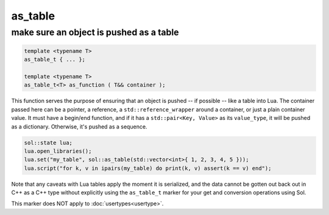 as_table
===========
make sure an object is pushed as a table
----------------------------------------

.. code-block:: cpp
	
	template <typename T>
	as_table_t { ... };

	template <typename T>
	as_table_t<T> as_function ( T&& container );

This function serves the purpose of ensuring that an object is pushed -- if possible -- like a table into Lua. The container passed here can be a pointer, a reference, a ``std::reference_wrapper`` around a container, or just a plain container value. It must have a begin/end function, and if it has a ``std::pair<Key, Value>`` as its ``value_type``, it will be pushed as a dictionary. Otherwise, it's pushed as a sequence.

.. code-block:: cpp

	sol::state lua;
	lua.open_libraries();
	lua.set("my_table", sol::as_table(std::vector<int>{ 1, 2, 3, 4, 5 }));
	lua.script("for k, v in ipairs(my_table) do print(k, v) assert(k == v) end");
	

Note that any caveats with Lua tables apply the moment it is serialized, and the data cannot be gotten out back out in C++ as a C++ type without explicitly using the ``as_table_t`` marker for your get and conversion operations using Sol.

This marker does NOT apply to :doc:`usertypes<usertype>`.